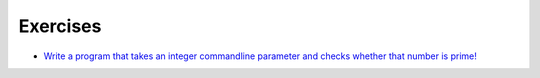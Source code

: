 Exercises
=========

* `Write a program that takes an integer commandline parameter and
  checks whether that number is prime! <Exercises/prime.py>`__
